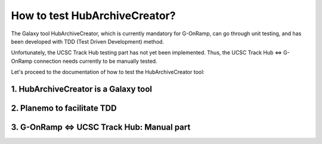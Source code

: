 How to test HubArchiveCreator?
==============================

The Galaxy tool HubArchiveCreator, which is currently mandatory for G-OnRamp,
can go through unit testing, and has been developed with TDD (Test Driven Development)
method.

Unfortunately, the UCSC Track Hub testing part has not yet been implemented. Thus, the UCSC Track Hub
<=> G-OnRamp connection needs currently to be manually tested.

Let's proceed to the documentation of how to test the HubArchiveCreator tool:

1. HubArchiveCreator is a Galaxy tool
-------------------------------------

2. Planemo to facilitate TDD
----------------------------

3. G-OnRamp <=> UCSC Track Hub: Manual part
-------------------------------------------

